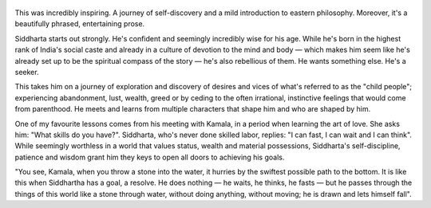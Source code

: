 .. title: Siddharta - by Hermann Hesse
.. slug: siddharta
.. date: 2020-07-13
.. category: reviews

.. figure:: https://i.gr-assets.com/images/S/compressed.photo.goodreads.com/books/1428715580l/52036.jpg
   :class: thumbnail
   :height: 500
   :width: 330
   :scale: 50%

This was incredibly inspiring. A journey of self-discovery and a mild introduction to eastern philosophy. Moreover, it's a beautifully phrased, entertaining prose.

Siddharta starts out strongly. He's confident and seemingly incredibly wise for his age.
While he's born in the highest rank of India's social caste and already in a culture of devotion to the mind and body — which makes him seem like he's already set up to be the spiritual compass of the story — he's also rebellious of them.
He wants something else. He's a seeker.

This takes him on a journey of exploration and discovery of desires and vices of what's referred to as the "child people"; experiencing abandonment, lust, wealth, greed or by ceding to the often irrational, instinctive feelings that would come from parenthood.
He meets and learns from multiple characters that shape him and who are shaped by him.

One of my favourite lessons comes from his meeting with Kamala, in a period when learning the art of love. She asks him: "What skills do you have?".
Siddharta, who's never done skilled labor, replies: "I can fast, I can wait and I can think".
While seemingly worthless in a world that values status, wealth and material possessions, Siddharta's self-discipline, patience and wisdom grant him they keys to open all doors to achieving his goals.

"You see, Kamala, when you throw a stone into the water, it hurries by the swiftest possible path to the bottom. It is like this when Siddhartha has a goal, a resolve. He does nothing — he waits, he thinks, he fasts — but he passes through the things of this world like a stone through water, without doing anything, without moving; he is drawn and lets himself fall".
